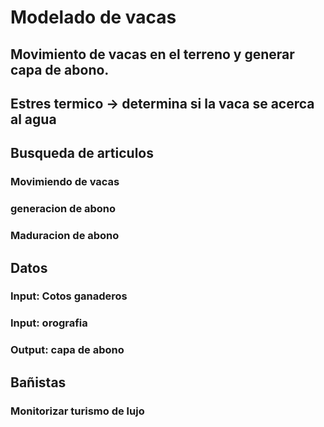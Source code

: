 #+STARTUP: showall

* Modelado de vacas

** Movimiento de vacas en el terreno y generar capa de abono.
** Estres termico -> determina si la vaca se acerca al agua
** Busqueda de articulos
*** Movimiendo de vacas
*** generacion de abono
*** Maduracion de abono

** Datos
*** Input: Cotos ganaderos
*** Input: orografia
*** Output: capa de abono

** Bañistas
*** Monitorizar turismo de lujo
